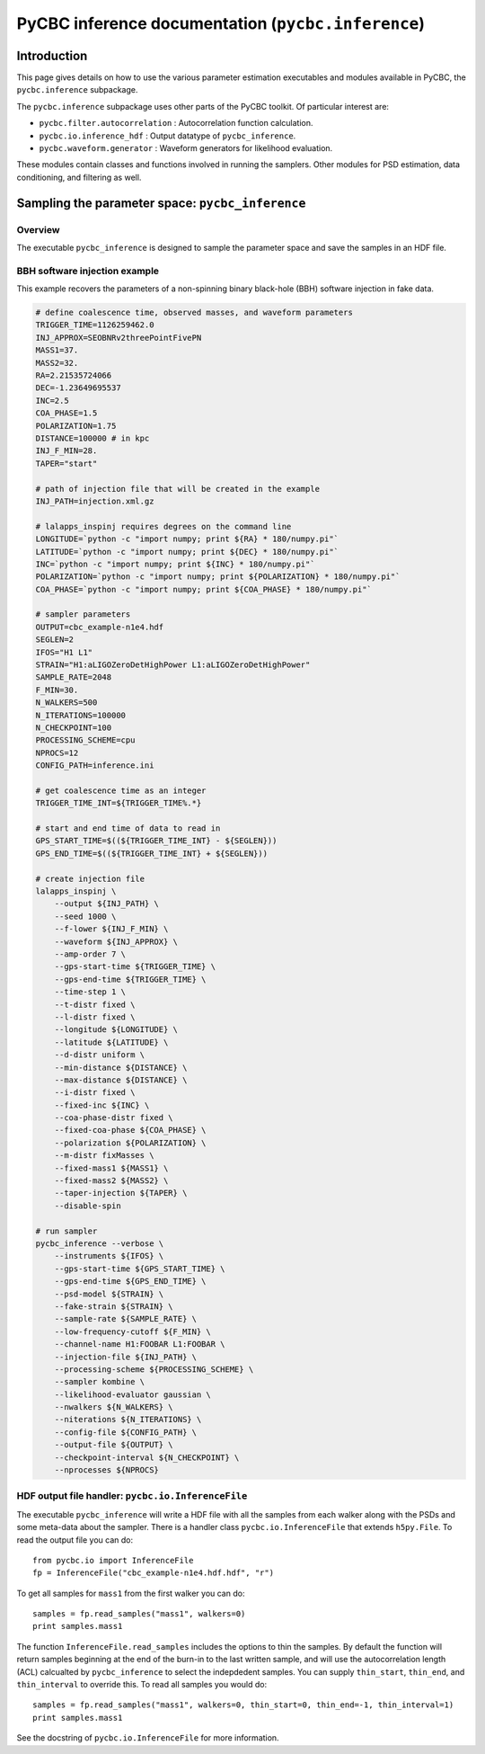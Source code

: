 ###################################################################
PyCBC inference documentation (``pycbc.inference``)
###################################################################

===================
Introduction
===================

This page gives details on how to use the various parameter estimation
executables and modules available in PyCBC, the ``pycbc.inference`` subpackage.

The ``pycbc.inference`` subpackage uses other parts of the PyCBC toolkit. Of
particular interest are:

- ``pycbc.filter.autocorrelation`` : Autocorrelation function calculation.
- ``pycbc.io.inference_hdf`` : Output datatype of ``pycbc_inference``.
- ``pycbc.waveform.generator`` : Waveform generators for likelihood evaluation.

These modules contain classes and functions involved in running the samplers.
Other modules for PSD estimation, data conditioning, and filtering as well.

=================================================
Sampling the parameter space: ``pycbc_inference``
=================================================

---------------------
Overview
---------------------

The executable ``pycbc_inference`` is designed to sample the parameter space
and save the samples in an HDF file. 

------------------------------
BBH software injection example
------------------------------

This example recovers the parameters of a non-spinning binary black-hole (BBH)
software injection in fake data.

.. code-block:: bash

    # define coalescence time, observed masses, and waveform parameters
    TRIGGER_TIME=1126259462.0
    INJ_APPROX=SEOBNRv2threePointFivePN
    MASS1=37.
    MASS2=32.
    RA=2.21535724066
    DEC=-1.23649695537
    INC=2.5
    COA_PHASE=1.5
    POLARIZATION=1.75
    DISTANCE=100000 # in kpc
    INJ_F_MIN=28.
    TAPER="start"

    # path of injection file that will be created in the example
    INJ_PATH=injection.xml.gz

    # lalapps_inspinj requires degrees on the command line
    LONGITUDE=`python -c "import numpy; print ${RA} * 180/numpy.pi"`
    LATITUDE=`python -c "import numpy; print ${DEC} * 180/numpy.pi"`
    INC=`python -c "import numpy; print ${INC} * 180/numpy.pi"`
    POLARIZATION=`python -c "import numpy; print ${POLARIZATION} * 180/numpy.pi"`
    COA_PHASE=`python -c "import numpy; print ${COA_PHASE} * 180/numpy.pi"`

    # sampler parameters
    OUTPUT=cbc_example-n1e4.hdf
    SEGLEN=2
    IFOS="H1 L1"
    STRAIN="H1:aLIGOZeroDetHighPower L1:aLIGOZeroDetHighPower"
    SAMPLE_RATE=2048
    F_MIN=30.
    N_WALKERS=500
    N_ITERATIONS=100000
    N_CHECKPOINT=100
    PROCESSING_SCHEME=cpu
    NPROCS=12
    CONFIG_PATH=inference.ini

    # get coalescence time as an integer
    TRIGGER_TIME_INT=${TRIGGER_TIME%.*}

    # start and end time of data to read in
    GPS_START_TIME=$((${TRIGGER_TIME_INT} - ${SEGLEN}))
    GPS_END_TIME=$((${TRIGGER_TIME_INT} + ${SEGLEN}))

    # create injection file
    lalapps_inspinj \
        --output ${INJ_PATH} \
        --seed 1000 \
        --f-lower ${INJ_F_MIN} \
        --waveform ${INJ_APPROX} \
        --amp-order 7 \
        --gps-start-time ${TRIGGER_TIME} \
        --gps-end-time ${TRIGGER_TIME} \
        --time-step 1 \
        --t-distr fixed \
        --l-distr fixed \
        --longitude ${LONGITUDE} \
        --latitude ${LATITUDE} \
        --d-distr uniform \
        --min-distance ${DISTANCE} \
        --max-distance ${DISTANCE} \
        --i-distr fixed \
        --fixed-inc ${INC} \
        --coa-phase-distr fixed \
        --fixed-coa-phase ${COA_PHASE} \
        --polarization ${POLARIZATION} \
        --m-distr fixMasses \
        --fixed-mass1 ${MASS1} \
        --fixed-mass2 ${MASS2} \
        --taper-injection ${TAPER} \
        --disable-spin

    # run sampler
    pycbc_inference --verbose \
        --instruments ${IFOS} \
        --gps-start-time ${GPS_START_TIME} \
        --gps-end-time ${GPS_END_TIME} \
        --psd-model ${STRAIN} \
        --fake-strain ${STRAIN} \
        --sample-rate ${SAMPLE_RATE} \
        --low-frequency-cutoff ${F_MIN} \
        --channel-name H1:FOOBAR L1:FOOBAR \
        --injection-file ${INJ_PATH} \
        --processing-scheme ${PROCESSING_SCHEME} \
        --sampler kombine \
        --likelihood-evaluator gaussian \
        --nwalkers ${N_WALKERS} \
        --niterations ${N_ITERATIONS} \
        --config-file ${CONFIG_PATH} \
        --output-file ${OUTPUT} \
        --checkpoint-interval ${N_CHECKPOINT} \
        --nprocesses ${NPROCS}

---------------------------------------------------
HDF output file handler: ``pycbc.io.InferenceFile``
---------------------------------------------------

The executable ``pycbc_inference`` will write a HDF file with all the samples from each walker along with the PSDs and some meta-data about the sampler. There is a handler class ``pycbc.io.InferenceFile`` that extends ``h5py.File``. To read the output file you can do::

    from pycbc.io import InferenceFile
    fp = InferenceFile("cbc_example-n1e4.hdf.hdf", "r")

To get all samples for ``mass1`` from the first walker you can do::

    samples = fp.read_samples("mass1", walkers=0)
    print samples.mass1

The function ``InferenceFile.read_samples`` includes the options to thin the samples. By default the function will return samples beginning at the end of the burn-in to the last written sample, and will use the autocorrelation length (ACL) calcualted by ``pycbc_inference`` to select the indepdedent samples. You can supply ``thin_start``, ``thin_end``, and ``thin_interval`` to override this. To read all samples you would do::

    samples = fp.read_samples("mass1", walkers=0, thin_start=0, thin_end=-1, thin_interval=1)
    print samples.mass1

See the docstring of ``pycbc.io.InferenceFile`` for more information.

